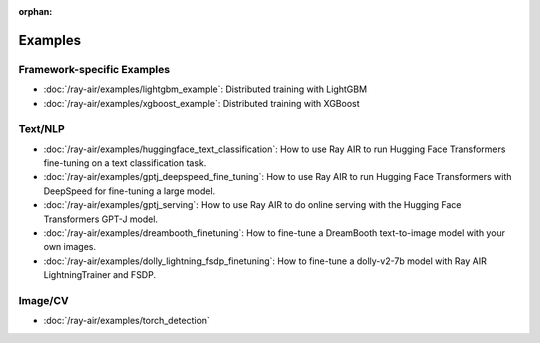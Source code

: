 :orphan:

Examples
========

Framework-specific Examples
---------------------------

- :doc:`/ray-air/examples/lightgbm_example`: Distributed training with LightGBM
- :doc:`/ray-air/examples/xgboost_example`: Distributed training with XGBoost

Text/NLP
--------

- :doc:`/ray-air/examples/huggingface_text_classification`: How to use Ray AIR to run Hugging Face Transformers fine-tuning on a text classification task.
- :doc:`/ray-air/examples/gptj_deepspeed_fine_tuning`: How to use Ray AIR to run Hugging Face Transformers with DeepSpeed for fine-tuning a large model.
- :doc:`/ray-air/examples/gptj_serving`: How to use Ray AIR to do online serving with the Hugging Face Transformers GPT-J model.
- :doc:`/ray-air/examples/dreambooth_finetuning`: How to fine-tune a DreamBooth text-to-image model with your own images.
- :doc:`/ray-air/examples/dolly_lightning_fsdp_finetuning`: How to fine-tune a dolly-v2-7b model with Ray AIR LightningTrainer and FSDP.

Image/CV
--------

- :doc:`/ray-air/examples/torch_detection`